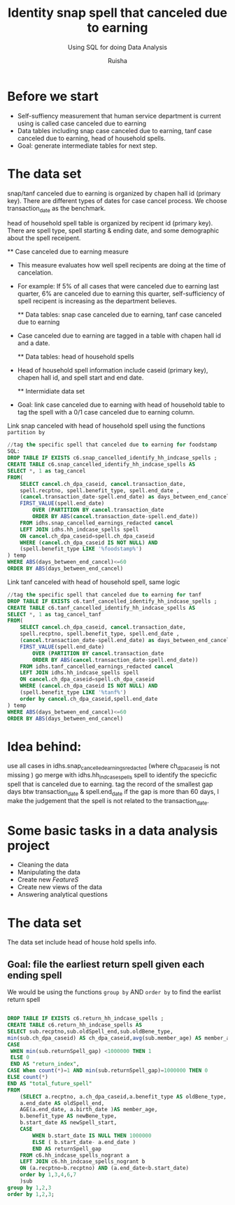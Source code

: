 #+TITLE: Identity snap spell that canceled due to earning
#+SUBTITLE: Using SQL for doing Data Analysis
#+AUTHOR: Ruisha
#+EMAIL: ruishaz@gmail.com
#+STARTUP: showeverything
#+STARTUP: nohideblocks

* Before we start

- Self-suffiency measurement that human service department is current using is called case canceled due to earning
- Data tables including snap case canceled due to earning, tanf case canceled due to earning, head of household spells.  
- Goal: generate intermediate tables for next step.

* The data set

snap/tanf canceled due to earning is organized by chapen hall id (primary key).
There are different types of dates for case cancel process. We choose transaction_date as the benchmark.

head of household spell table is organized by recipent id (primary key).
There are spell type, spell starting & ending date, and some demographic about the spell receipent.  

	** Case canceled due to earning measure 

- This measure evaluates how well spell recipents are doing at the time of cancelation. 
- For example: If 5% of all cases that were canceled due to earning last quarter, 6% are canceled due to earning this quarter, self-sufficiency of spell recipent is increasing as the department believes.  

	** Data tables: snap case canceled due to earning, tanf case canceled due to earning

- Case canceled due to earning are tagged in a table with chapen hall id and a date. 

	** Data tables: head of household spells 
- Head of household spell information include caseid (primary key), chapen hall id, and spell start and end date.

	** Intermidiate data set
- Goal: link case canceled due to earning with head of household table to tag the spell with a 0/1 case canceled due to earning column.

Link snap canceled with head of household spell using the functions  =partition by= 

#+BEGIN_SRC sql
//tag the specific spell that canceled due to earning for foodstamp
SQL:
DROP TABLE IF EXISTS c6.snap_cancelled_identify_hh_indcase_spells ;
CREATE TABLE c6.snap_cancelled_identify_hh_indcase_spells AS 
SELECT *, 1 as tag_cancel
FROM(
	SELECT cancel.ch_dpa_caseid, cancel.transaction_date,
	spell.recptno, spell.benefit_type, spell.end_date , 
	(cancel.transaction_date-spell.end_date) as days_between_end_cancel,
	FIRST_VALUE(spell.end_date) 
		OVER (PARTITION BY cancel.transaction_date 
		ORDER BY ABS(cancel.transaction_date-spell.end_date))
	FROM idhs.snap_cancelled_earnings_redacted cancel
	LEFT JOIN idhs.hh_indcase_spells spell
	ON cancel.ch_dpa_caseid=spell.ch_dpa_caseid
	WHERE (cancel.ch_dpa_caseid IS NOT NULL) AND 
	(spell.benefit_type LIKE '%foodstamp%')
) temp
WHERE ABS(days_between_end_cancel)<=60
ORDER BY ABS(days_between_end_cancel)
#+END_SRC

Link tanf canceled with head of household spell, same logic 

#+BEGIN_SRC sql
//tag the specific spell that canceled due to earning for tanf
DROP TABLE IF EXISTS c6.tanf_cancelled_identify_hh_indcase_spells ;
CREATE TABLE c6.tanf_cancelled_identify_hh_indcase_spells AS 
SELECT *, 1 as tag_cancel_tanf
FROM(
	SELECT cancel.ch_dpa_caseid, cancel.transaction_date,
	spell.recptno, spell.benefit_type, spell.end_date , 
	(cancel.transaction_date-spell.end_date) as days_between_end_cancel,
	FIRST_VALUE(spell.end_date) 
		OVER (PARTITION BY cancel.transaction_date 
		ORDER BY ABS(cancel.transaction_date-spell.end_date))
	FROM idhs.tanf_cancelled_earnings_redacted cancel
	LEFT JOIN idhs.hh_indcase_spells spell
	ON cancel.ch_dpa_caseid=spell.ch_dpa_caseid
	WHERE (cancel.ch_dpa_caseid IS NOT NULL) AND 
	(spell.benefit_type LIKE '%tanf%')
	order by cancel.ch_dpa_caseid,spell.end_date
) temp
WHERE ABS(days_between_end_cancel)<=60
ORDER BY ABS(days_between_end_cancel)
#+END_SRC

* Idea behind:

use all cases in idhs.snap_cancelled_earnings_redacted (where ch_dpa_caseid is not missing )
go merge with idhs.hh_indcase_spells spell to identify the specicfic spell that is canceled due to earning. 
tag the record of the smallest gap days btw transaction_date & spell.end_date 
if the gap is more than 60 days, I make the judgement that the spell is not related to the transaction_date.

* Some basic tasks in a data analysis project

- Cleaning the data
- Manipulating the data
- Create new /FeatureS/
- Create new views of the data
- Answering analytical questions

* The data set

The data set include head of house hold spells info.

** Goal: file the earliest return spell given each ending spell 

We would be using the functions  =group by= AND  =order by= to find the earlist return spell


#+BEGIN_SRC sql

DROP TABLE IF EXISTS c6.return_hh_indcase_spells ;
CREATE TABLE c6.return_hh_indcase_spells AS
SELECT sub.recptno,sub.oldSpell_end,sub.oldBene_type,
min(sub.ch_dpa_caseid) AS ch_dpa_caseid,avg(sub.member_age) AS member_age, min(sub.newSpell_start) as next_spell_start_date, min(sub.returnSpell_gap) as gap,
CASE
 WHEN min(sub.returnSpell_gap) <1000000 THEN 1
 ELSE 0
 END AS "return_index",
CASE When count(*)=1 AND min(sub.returnSpell_gap)=1000000 THEN 0
ELSE count(*)
END AS "total_future_spell"
FROM
	(SELECT a.recptno, a.ch_dpa_caseid,a.benefit_type AS oldBene_type,
	a.end_date AS oldSpell_end, 
	AGE(a.end_date, a.birth_date )AS member_age,
	b.benefit_type AS newBene_type,
	b.start_date AS newSpell_start,
	CASE
		WHEN b.start_date IS NULL THEN 1000000
		ELSE ( b.start_date- a.end_date ) 
		END AS returnSpell_gap
	FROM c6.hh_indcase_spells_nogrant a
	LEFT JOIN c6.hh_indcase_spells_nogrant b
	ON (a.recptno=b.recptno) AND (a.end_date<b.start_date)
 	order by 1,3,4,6,7
	)sub
group by 1,2,3
order by 1,2,3;
#+END_SRC
